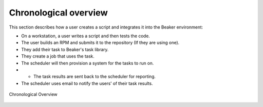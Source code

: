 Chronological overview
======================

This section describes how a user creates a script and integrates it
into the Beaker environment:

-  On a workstation, a user writes a script and then tests the code.

-  The user builds an RPM and submits it to the repository (If they are
   using one).

-  They add their task to Beaker's task library.

-  They create a job that uses the task.

-  The scheduler will then provision a system for the tasks to run on.

-  

   -  The task results are sent back to the scheduler for reporting.

-  The scheduler uses email to notify the users' of their task results.

.. figure:: chronological_overview.png
   :align: center
   :alt: Chronological Overview

   Chronological Overview

